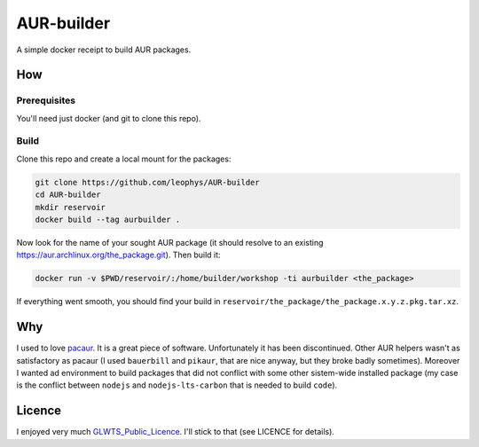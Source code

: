 ===========
AUR-builder
===========

A simple docker receipt to build AUR packages.

How
===

Prerequisites
-------------

You'll need just docker (and git to clone this repo).

Build
-----

Clone this repo and create a local mount for the packages:

.. code:: bash

    git clone https://github.com/leophys/AUR-builder
    cd AUR-builder
    mkdir reservoir
    docker build --tag aurbuilder .

Now look for the name of your sought AUR package (it should resolve to an existing
https://aur.archlinux.org/the_package.git). Then build it:

.. code:: bash

    docker run -v $PWD/reservoir/:/home/builder/workshop -ti aurbuilder <the_package>

If everything went smooth, you should find your build in ``reservoir/the_package/the_package.x.y.z.pkg.tar.xz``.


Why
===

I used to love pacaur_. It is a great piece of software. Unfortunately it has been discontinued.
Other AUR helpers wasn't as satisfactory as pacaur (I used ``bauerbill`` and ``pikaur``, that
are nice anyway, but they broke badly sometimes). Moreover I wanted ad environment to build
packages that did not conflict with some other sistem-wide installed package (my case is the
conflict between ``nodejs`` and ``nodejs-lts-carbon`` that is needed to build ``code``).


Licence
=======

I enjoyed very much GLWTS_Public_Licence_. I'll stick to that (see LICENCE for details).


.. _pacaur: https://github.com/rmarquis/pacaur
.. _GLWTS_Public_Licence: https://github.com/me-shaon/GLWTPL
